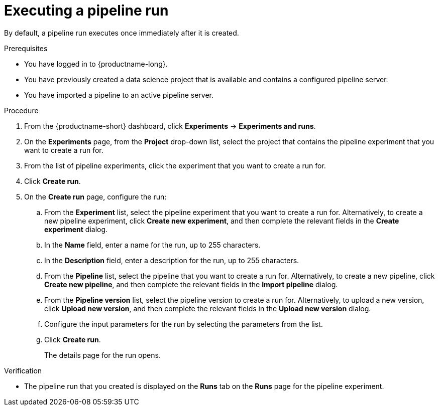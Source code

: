 :_module-type: PROCEDURE

[id="executing-a-pipeline-run_{context}"]
= Executing a pipeline run

[role='_abstract']
By default, a pipeline run executes once immediately after it is created.

.Prerequisites
* You have logged in to {productname-long}.
* You have previously created a data science project that is available and contains a configured pipeline server.
* You have imported a pipeline to an active pipeline server.

.Procedure
. From the {productname-short} dashboard, click *Experiments* -> *Experiments and runs*.
. On the *Experiments* page, from the *Project* drop-down list, select the project that contains the pipeline experiment that you want to create a run for.
. From the list of pipeline experiments, click the experiment that you want to create a run for.
. Click *Create run*.
. On the *Create run* page, configure the run:
.. From the *Experiment* list, select the pipeline experiment that you want to create a run for. Alternatively, to create a new pipeline experiment, click *Create new experiment*, and then complete the relevant fields in the *Create experiment* dialog.
.. In the *Name* field, enter a name for the run, up to 255 characters.
.. In the *Description* field, enter a description for the run, up to 255 characters.
.. From the *Pipeline* list, select the pipeline that you want to create a run for. Alternatively, to create a new pipeline, click *Create new pipeline*, and then complete the relevant fields in the *Import pipeline* dialog.
.. From the *Pipeline version* list, select the pipeline version to create a run for. Alternatively, to upload a new version, click *Upload new version*, and then complete the relevant fields in the *Upload new version* dialog.
.. Configure the input parameters for the run by selecting the parameters from the list.
.. Click *Create run*.
+
The details page for the run opens.

.Verification
* The pipeline run that you created is displayed on the *Runs* tab on the *Runs* page for the pipeline experiment.

//[role='_additional-resources']
//.Additional resources
